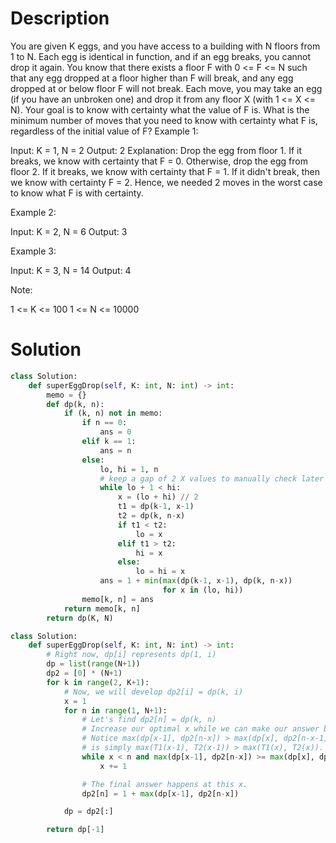 * Description
You are given K eggs, and you have access to a building with N floors from 1 to N.
Each egg is identical in function, and if an egg breaks, you cannot drop it again.
You know that there exists a floor F with 0 <= F <= N such that any egg dropped at a floor higher than F will break, and any egg dropped at or below floor F will not break.
Each move, you may take an egg (if you have an unbroken one) and drop it from any floor X (with 1 <= X <= N).
Your goal is to know with certainty what the value of F is.
What is the minimum number of moves that you need to know with certainty what F is, regardless of the initial value of F?
Example 1:

Input: K = 1, N = 2
Output: 2
Explanation:
Drop the egg from floor 1.  If it breaks, we know with certainty that F = 0.
Otherwise, drop the egg from floor 2.  If it breaks, we know with certainty that F = 1.
If it didn't break, then we know with certainty F = 2.
Hence, we needed 2 moves in the worst case to know what F is with certainty.

Example 2:

Input: K = 2, N = 6
Output: 3

Example 3:

Input: K = 3, N = 14
Output: 4

Note:

    1 <= K <= 100
    1 <= N <= 10000
* Solution
#+begin_src python
class Solution:
    def superEggDrop(self, K: int, N: int) -> int:
        memo = {}
        def dp(k, n):
            if (k, n) not in memo:
                if n == 0:
                    ans = 0
                elif k == 1:
                    ans = n
                else:
                    lo, hi = 1, n
                    # keep a gap of 2 X values to manually check later
                    while lo + 1 < hi:
                        x = (lo + hi) // 2
                        t1 = dp(k-1, x-1)
                        t2 = dp(k, n-x)
                        if t1 < t2:
                            lo = x
                        elif t1 > t2:
                            hi = x
                        else:
                            lo = hi = x
                    ans = 1 + min(max(dp(k-1, x-1), dp(k, n-x))
                                  for x in (lo, hi))
                memo[k, n] = ans
            return memo[k, n]
        return dp(K, N)
#+end_src

#+begin_src python
class Solution:
    def superEggDrop(self, K: int, N: int) -> int:
        # Right now, dp[i] represents dp(1, i)
        dp = list(range(N+1))
        dp2 = [0] * (N+1)
        for k in range(2, K+1):
            # Now, we will develop dp2[i] = dp(k, i)
            x = 1
            for n in range(1, N+1):
                # Let's find dp2[n] = dp(k, n)
                # Increase our optimal x while we can make our answer better.
                # Notice max(dp[x-1], dp2[n-x]) > max(dp[x], dp2[n-x-1])
                # is simply max(T1(x-1), T2(x-1)) > max(T1(x), T2(x)).
                while x < n and max(dp[x-1], dp2[n-x]) >= max(dp[x], dp2[n-x-1]):
                    x += 1

                # The final answer happens at this x.
                dp2[n] = 1 + max(dp[x-1], dp2[n-x])

            dp = dp2[:]

        return dp[-1]
#+end_src
